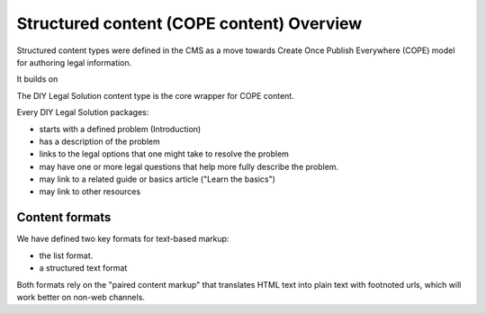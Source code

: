 =============================================
Structured content (COPE content) Overview
=============================================

Structured content types were defined in the CMS as a move towards Create Once Publish Everywhere (COPE) model for authoring legal information.

It builds on

The DIY Legal Solution content type is the core wrapper for COPE content.


Every  DIY Legal Solution packages:

* starts with a defined problem (Introduction)
* has a description of the problem
* links to the legal options that one might take to resolve the problem
* may have one or more legal questions that help more fully describe the problem.
* may link to a related guide or basics article ("Learn the basics")
* may link to other resources



Content formats
=================

We have defined two key formats for text-based markup:

* the list format.
* a structured text format

Both formats rely on the "paired content markup" that translates HTML text into plain text with footnoted urls, which will work better on non-web channels.





